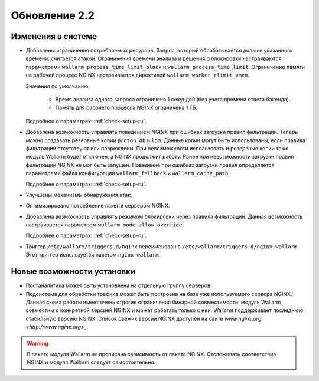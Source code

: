 .. relnotes-ru_v2.2:

==============
Обновление 2.2
==============

Изменения в системе
~~~~~~~~~~~~~~~~~~~

* Добавлены ограничения потребляемых ресурсов. Запрос, который обрабатывается
  дольше указанного времени, считается атакой. Ограничения времени анализа и
  решения о блокировки настраиваются параметрами
  ``wallarm_process_time_limit_block`` и ``wallarm_process_time_limit``.
  Ограничение памяти на рабочий процесс NGINX настраивается директивой
  ``wallarm_worker_rlimit_vmem``.

  Значения по умолчанию:

   * Время анализа одного запроса ограничено 1 секундой (без учета времени
     ответа бэкенда).
   * Память для рабочего процесса NGINX ограничена 1 ГБ.

  Подробнее о параметрах: :ref:`check-setup-ru`.

* Добавлена возможность управлять поведением NGINX при ошибках загрузки правил
  фильтрации. Теперь можно создавать резервные копии ``proton.db`` и ``lom``.
  Данные копии могут быть использованы, если правила фильтрации отсутствуют
  или повреждены. При невозможности использовать и резервные копии тоже
  модуль Wallarm будет отключен, а NGINX продолжит работу. Ранее при
  невозможности загрузки правил фильтрации NGINX не мог быть запущен.
  Поведение при ошибках загрузки правил определяется параметрами файла
  конфигурации ``wallarm_fallback`` и ``wallarm_cache_path``.

  Подробнее о параметрах: :ref:`check-setup-ru`.

* Улучшены механизмы обнаружения атак.

* Оптимизировано потребление памяти сервером NGINX.

* Добавлена возможность управлять режимом блокировки через правила фильтрации.
  Данная возможность настраивается параметром ``wallarm_mode_allow_override``.

  Подробнее о параметрах: :ref:`check-setup-ru`.

* Триггер ``/etc/wallarm/triggers.d/nginx`` переименован в
  ``/etc/wallarm/triggers.d/nginx-wallarm``. Этот триггер используется пакетом
  ``nginx-wallarm``.

Новые возможности установки
~~~~~~~~~~~~~~~~~~~~~~~~~~~

* Постаналитика может быть установлена на отдельную группу серверов.

* Подсистема для обработки трафика может быть построена на базе уже
  используемого сервера NGINX. Данная схема работы имеет очень строгие
  ограничения бинарной совместимости: модуль Wallarm совместим с конкретной
  версией NGINX и может работать только с ней. Wallarm поддерживает последнюю
  стабильную версию NGINX. Список свежих версий NGINX доступен на сайте
  `www.nginx.org <http://www.nginx.org>_`.

.. warning:: В пакете модуля Wallarm не прописана зависимость от пакета NGINX.
             Отслеживать соответствие NGINX и модуля Wallarm следует
             самостоятельно.

